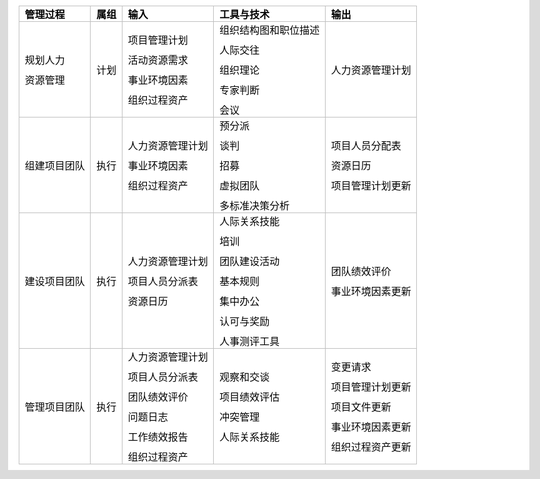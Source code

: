 
+--------------+------+------------------------+--------------------------+------------------------+
| 管理过程     | 属组 | 输入                   | 工具与技术               | 输出                   |
+==============+======+========================+==========================+========================+
| 规划人力     | 计划 | 项目管理计划           | 组织结构图和职位描述     | 人力资源管理计划       |
+              +      +                        +                          +                        +
| 资源管理     |      | 活动资源需求           | 人际交往                 |                        |
+              +      +                        +                          +                        +
|              |      | 事业环境因素           | 组织理论                 |                        |
+              +      +                        +                          +                        +
|              |      | 组织过程资产           | 专家判断                 |                        |
+              +      +                        +                          +                        +
|              |      |                        | 会议                     |                        |
+--------------+------+------------------------+--------------------------+------------------------+
| 组建项目团队 | 执行 | 人力资源管理计划       | 预分派                   | 项目人员分配表         |
+              +      +                        +                          +                        +
|              |      | 事业环境因素           | 谈判                     | 资源日历               |
+              +      +                        +                          +                        +
|              |      | 组织过程资产           | 招募                     | 项目管理计划更新       |
+              +      +                        +                          +                        +
|              |      |                        | 虚拟团队                 |                        |
+              +      +                        +                          +                        +
|              |      |                        | 多标准决策分析           |                        |
+--------------+------+------------------------+--------------------------+------------------------+
| 建设项目团队 | 执行 | 人力资源管理计划       | 人际关系技能             | 团队绩效评价           |
+              +      +                        +                          +                        +
|              |      | 项目人员分派表         | 培训                     | 事业环境因素更新       |
+              +      +                        +                          +                        +
|              |      | 资源日历               | 团队建设活动             |                        |
+              +      +                        +                          +                        +
|              |      |                        | 基本规则                 |                        |
+              +      +                        +                          +                        +
|              |      |                        | 集中办公                 |                        |
+              +      +                        +                          +                        +
|              |      |                        | 认可与奖励               |                        |
+              +      +                        +                          +                        +
|              |      |                        | 人事测评工具             |                        |
+--------------+------+------------------------+--------------------------+------------------------+
| 管理项目团队 | 执行 | 人力资源管理计划       | 观察和交谈               | 变更请求               |
+              +      +                        +                          +                        +
|              |      | 项目人员分派表         | 项目绩效评估             | 项目管理计划更新       |
+              +      +                        +                          +                        +
|              |      | 团队绩效评价           | 冲突管理                 | 项目文件更新           |
+              +      +                        +                          +                        +
|              |      | 问题日志               | 人际关系技能             | 事业环境因素更新       |
+              +      +                        +                          +                        +
|              |      | 工作绩效报告           |                          | 组织过程资产更新       |
+              +      +                        +                          +                        +
|              |      | 组织过程资产           |                          |                        |
+--------------+------+------------------------+--------------------------+------------------------+
